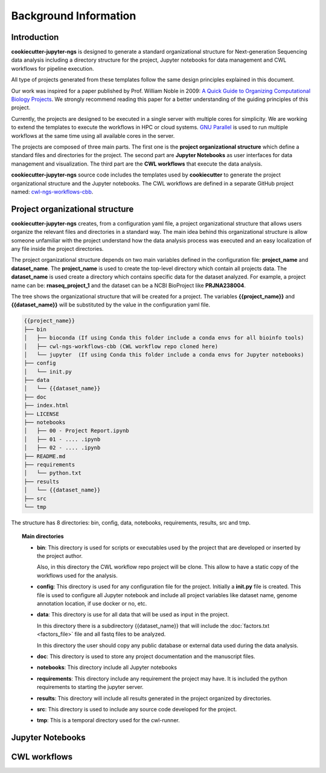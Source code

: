 Background Information
======================

Introduction
------------

**cookiecutter-jupyter-ngs** is designed to generate a standard organizational structure for Next-generation Sequencing
data analysis including a directory structure for the project, Jupyter notebooks for data management and CWL workflows
for pipeline execution.

All type of projects generated from these templates follow the same design principles explained in this document.

Our work was inspired for a paper published by Prof. William Noble in 2009:
`A Quick Guide to Organizing Computational Biology Projects`_. We strongly
recommend reading this paper for a better understanding of the guiding principles of this project.

Currently, the projects are designed to be executed in a single server with multiple cores for simplicity. We are
working to extend the templates to execute the workflows in HPC or cloud systems. `GNU Parallel`_ is used to run
multiple workflows at the same time using all available cores in the server.

The projects are composed of three main parts. The first one is the **project organizational structure** which
define a standard files and directories for the project. The second part are **Jupyter Notebooks** as user
interfaces for data management and visualization. The third part are the **CWL workflows** that execute the data
analysis.

**cookiecutter-jupyter-ngs** source code includes the templates used by **cookiecutter** to generate the project
organizational structure and the Jupyter notebooks. The CWL workflows are defined in a separate GitHub project named:
`cwl-ngs-workflows-cbb`_.

.. _A Quick Guide to Organizing Computational Biology Projects: https://journals.plos.org/ploscompbiol/article?id=10.1371/journal.pcbi.1000424
.. _GNU Parallel: https://www.gnu.org/software/parallel/
.. _cwl-ngs-workflows-cbb: https://github.com/ncbi/cwl-ngs-workflows-cbb

Project organizational structure
--------------------------------

**cookiecutter-jupyter-ngs** creates, from a configuration yaml file, a project organizational structure that allows
users organize the relevant files and directories in a standard way. The main idea behind this organizational
structure is allow someone unfamiliar with the project understand how the data analysis process was executed and an
easy localization of any file inside the project directories.

The project organizational structure depends on two main variables defined in the configuration file: **project_name**
and **dataset_name**. The **project_name** is used to create the top-level directory which contain all projects data.
The **dataset_name** is used create a directory which contains specific data for the dataset analyzed.
For example, a project name can be: **rnaseq_project_1** and the dataset can be a NCBI BioProject like **PRJNA238004**.

The tree shows the organizational structure that will be created for a project. The variables **{{project_name}}** and
**{{dataset_name}}** will be substituted by the value in the configuration yaml file.

.. code-block:: bash

    {{project_name}}
    ├── bin
    │   ├── bioconda (If using Conda this folder include a conda envs for all bioinfo tools)
    │   ├── cwl-ngs-workflows-cbb (CWL workflow repo cloned here)
    │   └── jupyter  (If using Conda this folder include a conda envs for Jupyter notebooks)
    ├── config
    │   └── init.py
    ├── data
    │   └── {{dataset_name}}
    ├── doc
    ├── index.html
    ├── LICENSE
    ├── notebooks
    │   ├── 00 - Project Report.ipynb
    │   ├── 01 - .... .ipynb
    │   ├── 02 - .... .ipynb
    ├── README.md
    ├── requirements
    │   └── python.txt
    ├── results
    │   └── {{dataset_name}}
    ├── src
    └── tmp

The structure has 8 directories: bin, config, data, notebooks, requirements, results, src and tmp.

.. topic:: Main directories

    * **bin**: This directory is used for scripts or executables used by the project that are developed or inserted by the
      project author.

      Also, in this directory the CWL workflow repo project will be clone. This allow to have a static copy of the
      workflows used for the analysis.

    * **config**: This directory is used for any configuration file for the project. Initially a **init.py** file is
      created. This file is used to configure all Jupyter notebook and include all project variables like
      dataset name, genome annotation location, if use docker or no, etc.

    * **data**: This directory is use for all data that will be used as input in the project.

      In this directory there is a subdirectory {{dataset_name}} that will include the :doc:`factors.txt <factors_file>`
      file and all fastq files to be analyzed.

      In this directory the user should copy any public database or external data used during the data analysis.

    * **doc**: This directory is used to store any project documentation and the manuscript files.
    * **notebooks**: This directory include all Jupyter notebooks
    * **requirements**: This directory include any requirement the project may have. It is included the python
      requirements to starting the jupyter server.
    * **results**: This directory will include all results generated in the project organized by directories.
    * **src**: This directory is used to include any source code developed for the project.
    * **tmp**: This is a temporal directory used for the cwl-runner.


Jupyter Notebooks
-----------------



CWL workflows
-------------

